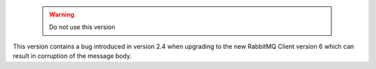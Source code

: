  .. warning::

    Do not use this version
    
This version contains a bug introduced in version 2.4 when upgrading to the new RabbitMQ Client version 6 which can result in corruption of the message body.